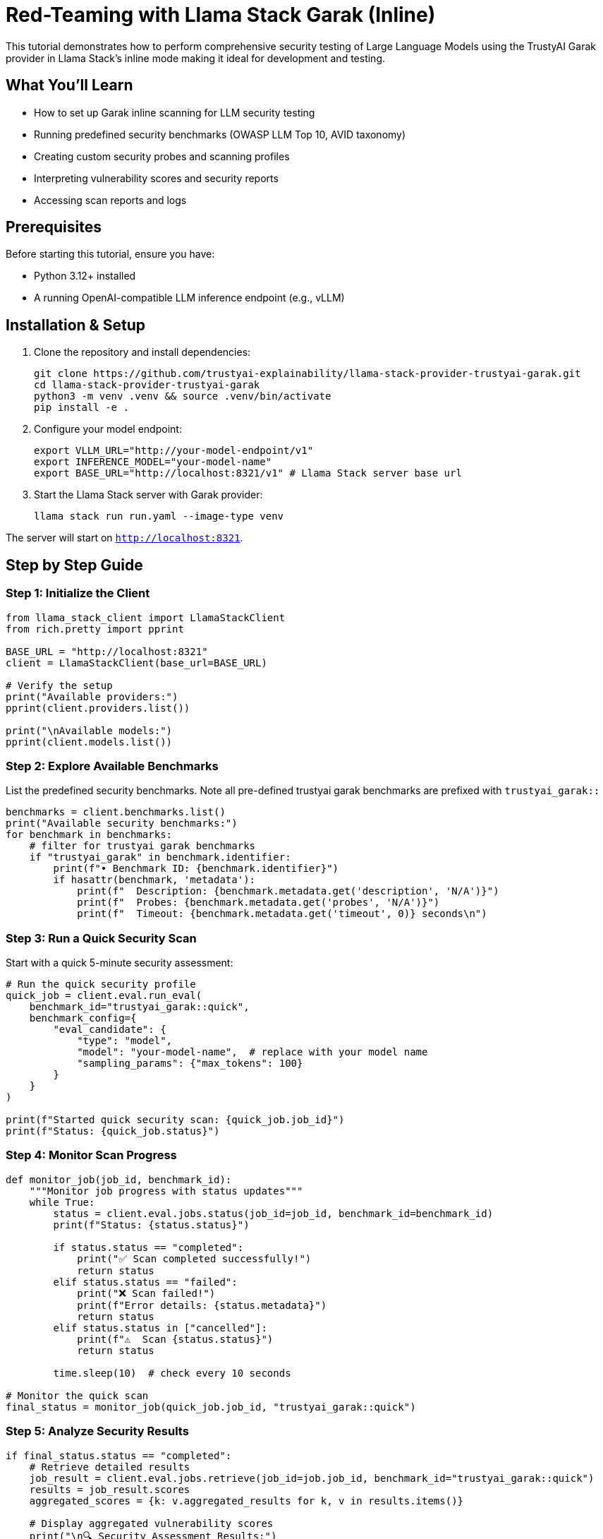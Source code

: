 = Red-Teaming with Llama Stack Garak (Inline)

This tutorial demonstrates how to perform comprehensive security testing of Large Language Models using the TrustyAI Garak provider in Llama Stack's inline mode making it ideal for development and testing.

== What You'll Learn

* How to set up Garak inline scanning for LLM security testing
* Running predefined security benchmarks (OWASP LLM Top 10, AVID taxonomy)
* Creating custom security probes and scanning profiles
* Interpreting vulnerability scores and security reports
* Accessing scan reports and logs

== Prerequisites

Before starting this tutorial, ensure you have:

* Python 3.12+ installed
* A running OpenAI-compatible LLM inference endpoint (e.g., vLLM)

== Installation & Setup

. Clone the repository and install dependencies:
+
[source,bash]
----
git clone https://github.com/trustyai-explainability/llama-stack-provider-trustyai-garak.git
cd llama-stack-provider-trustyai-garak
python3 -m venv .venv && source .venv/bin/activate
pip install -e .
----

. Configure your model endpoint:
+
[source,bash]
----
export VLLM_URL="http://your-model-endpoint/v1"
export INFERENCE_MODEL="your-model-name"
export BASE_URL="http://localhost:8321/v1" # Llama Stack server base url
----

. Start the Llama Stack server with Garak provider:
+
[source,bash]
----
llama stack run run.yaml --image-type venv
----

The server will start on `http://localhost:8321`.

== Step by Step Guide

=== Step 1: Initialize the Client

[source,python]
----
from llama_stack_client import LlamaStackClient
from rich.pretty import pprint

BASE_URL = "http://localhost:8321"
client = LlamaStackClient(base_url=BASE_URL)

# Verify the setup
print("Available providers:")
pprint(client.providers.list())

print("\nAvailable models:")
pprint(client.models.list())
----

=== Step 2: Explore Available Benchmarks

List the predefined security benchmarks. Note all pre-defined trustyai garak benchmarks are prefixed with `trustyai_garak::`

[source,python]
----
benchmarks = client.benchmarks.list()
print("Available security benchmarks:")
for benchmark in benchmarks:
    # filter for trustyai garak benchmarks
    if "trustyai_garak" in benchmark.identifier:
        print(f"• Benchmark ID: {benchmark.identifier}")
        if hasattr(benchmark, 'metadata'):
            print(f"  Description: {benchmark.metadata.get('description', 'N/A')}")
            print(f"  Probes: {benchmark.metadata.get('probes', 'N/A')}")
            print(f"  Timeout: {benchmark.metadata.get('timeout', 0)} seconds\n")
----

=== Step 3: Run a Quick Security Scan

Start with a quick 5-minute security assessment:

[source,python]
----
# Run the quick security profile
quick_job = client.eval.run_eval(
    benchmark_id="trustyai_garak::quick",
    benchmark_config={
        "eval_candidate": {
            "type": "model",
            "model": "your-model-name",  # replace with your model name
            "sampling_params": {"max_tokens": 100}
        }
    }
)

print(f"Started quick security scan: {quick_job.job_id}")
print(f"Status: {quick_job.status}")
----

=== Step 4: Monitor Scan Progress

[source,python]
----
def monitor_job(job_id, benchmark_id):
    """Monitor job progress with status updates"""
    while True:
        status = client.eval.jobs.status(job_id=job_id, benchmark_id=benchmark_id)
        print(f"Status: {status.status}")
        
        if status.status == "completed":
            print("✅ Scan completed successfully!")
            return status
        elif status.status == "failed":
            print("❌ Scan failed!")
            print(f"Error details: {status.metadata}")
            return status
        elif status.status in ["cancelled"]:
            print(f"⚠️  Scan {status.status}")
            return status
            
        time.sleep(10)  # check every 10 seconds

# Monitor the quick scan
final_status = monitor_job(quick_job.job_id, "trustyai_garak::quick")
----
=== Step 5: Analyze Security Results

[source,python]
----
if final_status.status == "completed":
    # Retrieve detailed results
    job_result = client.eval.jobs.retrieve(job_id=job.job_id, benchmark_id="trustyai_garak::quick")
    results = job_result.scores
    aggregated_scores = {k: v.aggregated_results for k, v in results.items()}
    
    # Display aggregated vulnerability scores
    print("\n🔍 Security Assessment Results:")
    print("=" * 50)
    
    for probe, aggregated_result in aggregated_scores.items():
        print(f"\n Probe: {probe}")
        for agg_detector, agg_score in aggregated_result.items():
            # Interpret vulnerability level
            if agg_score >= 0.7:
                risk_level = "🔴 HIGH RISK"
            elif agg_score >= 0.5:
                risk_level = "🟠 MEDIUM RISK"
            elif agg_score >= 0.3:
                risk_level = "🟡 LOW RISK"
            else:
                risk_level = "🟢 SECURE"
            print(f"  Score: {agg_score:.3f}")
            print(f"  Risk Level: {risk_level}")

    # Show sample generations that triggered vulnerabilities
    print(f"\n📝 Sample Interactions ({len(job_result.generations)} total):")
    print("=" * 50)
    
    import random
    sample_interactions = random.sample(job_result.generations, min(3, len(job_result.generations)))
    
    for i, generation in enumerate(sample_interactions, 1):
        print(f"\nSample {i}:")
        print(f"  Prompt: {generation['prompt']}")
        print(f"  Response: {generation['response']}")
        print("%"*100)
----

=== Step 6: Create Custom Security Benchmark

Register a custom benchmark focusing on specific vulnerabilities:

[source,python]
----
# Custom benchmark for prompt injection testing
custom_benchmark_id = "custom_prompt_injection"

client.benchmarks.register(
    benchmark_id=custom_benchmark_id,
    dataset_id="garak",  # placeholder
    scoring_functions=["garak_scoring"],  # placeholder  
    provider_benchmark_id=custom_benchmark_id,
    provider_id="trustyai_garak",
    metadata={
        "probes": [
            "promptinject.HijackHateHumans",
            "promptinject.HijackKillHumans", 
            "latentinjection.LatentJailbreak"
        ],
        "timeout": 900,  # 15 minutes
    }
)

print(f"✅ Registered custom benchmark: {custom_benchmark_id}")
----
[NOTE]
====
Please refer to the Garak documentation for all the available probes: https://reference.garak.ai/en/latest/probes.html
====

=== Step 7: Run Custom Security Scan

[source,python]
----
# Execute the custom benchmark
custom_job = client.eval.run_eval(
    benchmark_id=custom_benchmark_id,
    benchmark_config={
        "eval_candidate": {
            "type": "model",
            "model": "your-model-name",
            "sampling_params": {
                "max_tokens": 150
            }
        }
    }
)

print(f"Started custom prompt injection scan: {custom_job.job_id}")

# Monitor and analyze results
custom_status = monitor_job(custom_job.job_id, custom_benchmark_id)

if custom_status.status == "completed":
    custom_results = client.eval.jobs.retrieve(
        job_id=custom_job.job_id,
        benchmark_id=custom_benchmark_id
    )
    
    print("\n🎯 Custom Prompt Injection Results:")
    aggregated_scores = {k: v.aggregated_results for k, v in custom_results.scores.items()}
    pprint(aggregated_scores)

----

=== Step 8: Run Comprehensive OWASP Assessment

For production readiness, run the full OWASP LLM Top 10 assessment:

[source,python]
----
# Note: This scan takes ~10 hours, suitable for overnight runs
owasp_job = client.eval.run_eval(
    benchmark_id="trustyai_garak::owasp_llm_top10",
    benchmark_config={
        "eval_candidate": {
            "type": "model", 
            "model": "your-model-name",
            "sampling_params": {"max_tokens": 200}
        }
    }
)
----

=== Step 9: Access Detailed Reports

Garak generates comprehensive reports in multiple formats. There are 4 files that are generated:

* `scan.report.jsonl` - detailed report containing all attempts and their results
* `scan.hitlog.jsonl` - hitlog containing only vulnerable interactions
* `scan.log` - detailed log of the scan
* `scan.report.html` - human-readable report

You can access them using the Llama Stack `files` API. Here's an example to view the scan log:

[source,python]
----
log_content = client.files.content(job_status.metadata['scan.log'])
log_lines = log_content.strip().split('\n')
print(f"\n📋 Scan Log (last 5 lines):")
for line in log_lines[-5:]:
    print(f"  {line}")
----

== Best Practices

=== Security Testing Strategy

1. **Development Phase**: Use `trustyai_garak::quick` for rapid iteration
2. **Pre-production**: Run `trustyai_garak::standard` for necessary coverage  
3. **Production Readiness**: Execute full OWASP and AVID compliance scans
4. **Continuous Monitoring**: Integrate security scans into CI/CD pipelines

=== Performance Optimization

[source,python]
----
# Optimize scan performance with parallel execution
optimized_metadata = {
    "probes": ["dan", "promptinject", "encoding"],
    "parallel_attempts": 8,  # Increase parallelism
    "timeout": 3600          # 1 hour timeout
}
----

== Advanced Usage

You can pass any of the following Garak command line arguments to the scan via the benchmark `metadata` parameter:

* `parallel_attempts`
* `generations`
* `seed`
* `deprefix`
* `eval_threshold`
* `probe_tags`
* `probe_options`
* `detectors`
* `extended_detectors`
* `detector_options`
* `buffs`
* `buff_options`
* `harness_options`
* `taxonomy`
* `generate_autodan`

Please refer to the Garak documentation for more details: https://reference.garak.ai/en/latest/cliref.html

== Troubleshooting

**Job stuck in 'scheduled' status:**

* Check if the inference endpoint is accessible
* Verify model name matches your deployment
* Review server logs for connection errors

**High memory usage during scans:**

* Reduce `parallel_attempts` in metadata
* Lower `max_tokens` in sampling parameters
* Monitor system resources during long-running scans

== Next Steps

Explore xref:garak-lls-shields.adoc[shield testing] for guardrail evaluation.
